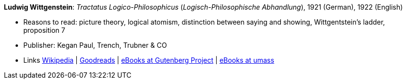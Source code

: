 *Ludwig Wittgenstein*: _Tractatus Logico-Philosophicus_ (_Logisch-Philosophische Abhandlung_), 1921 (German), 1922 (English)

* Reasons to read: picture theory, logical atomism, distinction between saying and showing, Wittgentstein's ladder, proposition 7
* Publisher: Kegan Paul, Trench, Trubner & CO
* Links
    link:https://en.wikipedia.org/wiki/Tractatus_Logico-Philosophicus[Wikipedia] |
    link:https://www.goodreads.com/book/show/12075.Tractatus_Logico_Philosophicus?from_search=true[Goodreads] |
    link:http://www.gutenberg.org/ebooks/5740[eBooks at Gutenberg Project] |
    link:http://people.umass.edu/klement/tlp/[eBooks at umass]
ifdef::local[]
* Local links:
    link:/library/book/1920/wittgenstein-ludwig-tractatus-1922.pdf[PDF]
endif::[]

